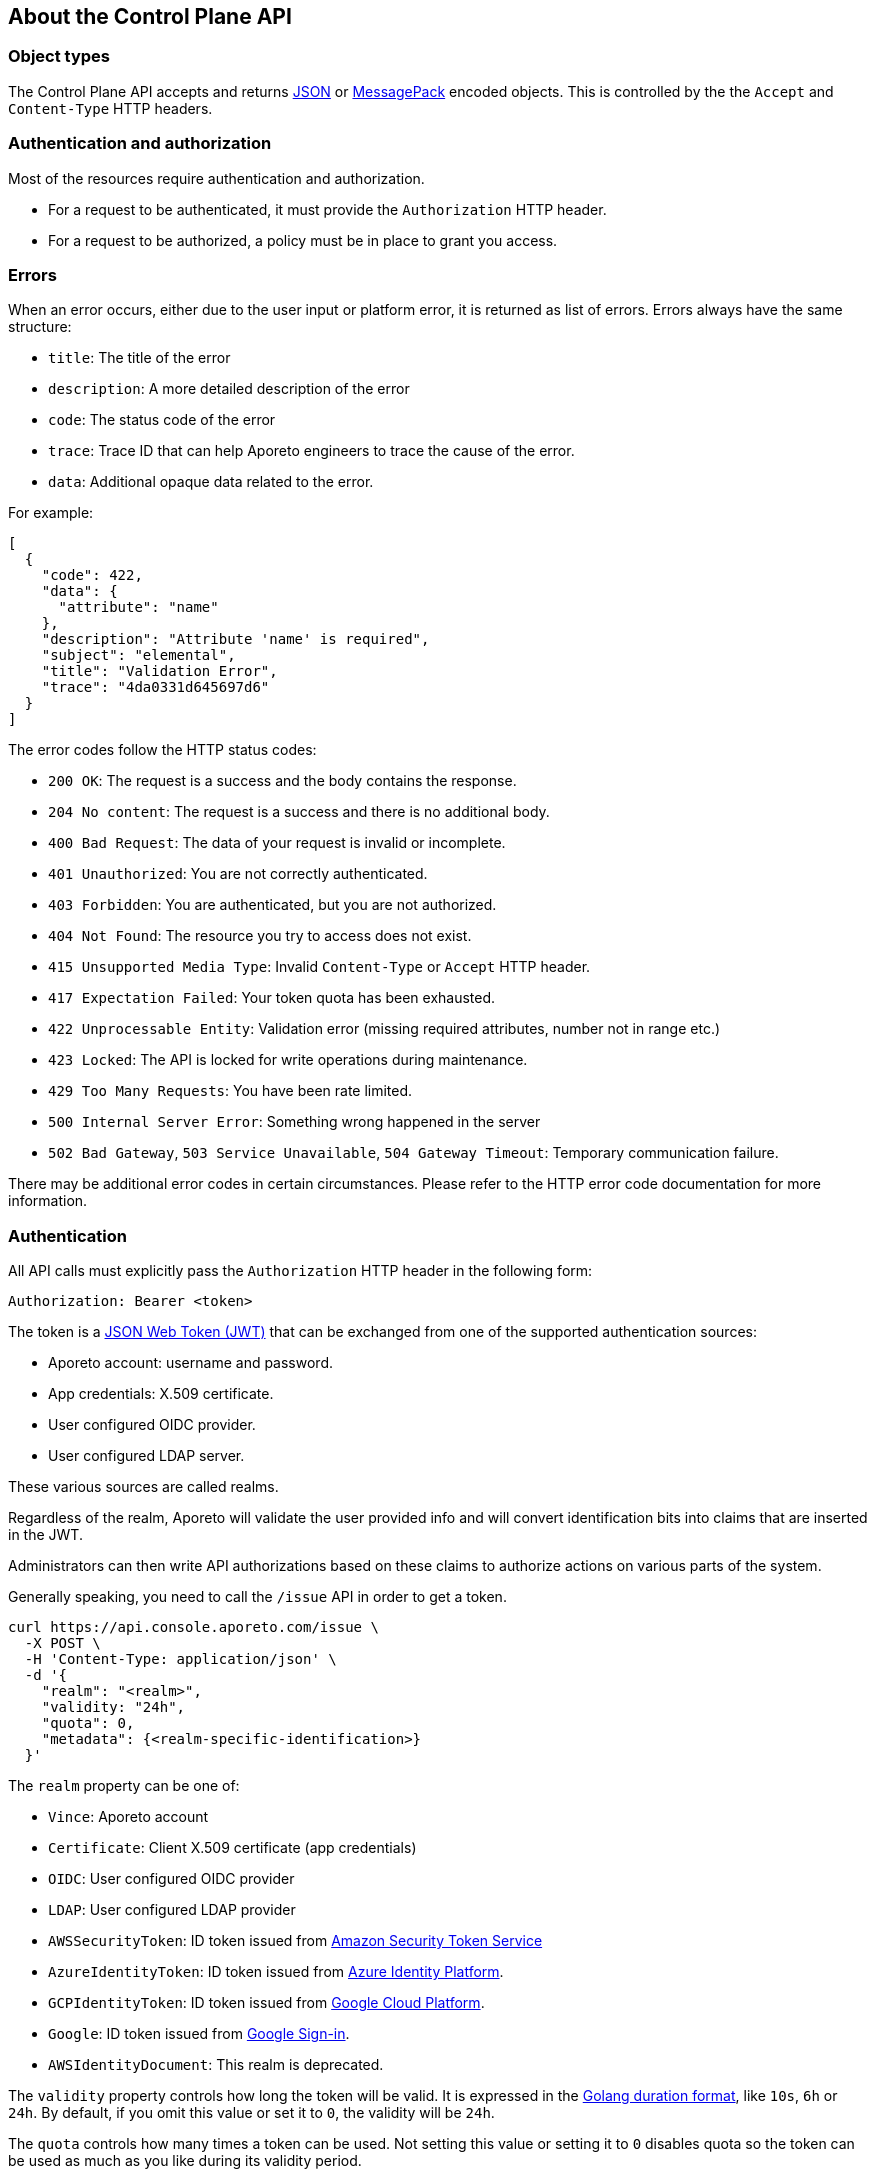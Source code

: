== About the Control Plane API

//'''
//
//title: About the Control Plane API
//type: single
//url: "/3.14/develop/ctrl-plane-api/about/"
//weight: 10
//menu:
//  3.14:
//    parent: "ctrl-plane-api"
//    identifier: "ctrl-plane-api-about"
//canonical: https://docs.aporeto.com/saas/develop/ctrl-plane-api/about/
//
//'''

=== Object types

The Control Plane API accepts and returns https://www.json.org[JSON] or https://msgpack.org[MessagePack]
encoded objects.
This is controlled by the the `Accept` and `Content-Type` HTTP headers.

=== Authentication and authorization

Most of the resources require authentication and authorization.

* For a request to be authenticated, it must provide the `Authorization` HTTP header.
* For a request to be authorized, a policy must be in place to grant you access.

=== Errors

When an error occurs, either due to the user input or platform error, it is returned as list of errors.
Errors always have the same structure:

* `title`: The title of the error
* `description`: A more detailed description of the error
* `code`: The status code of the error
* `trace`: Trace ID that can help Aporeto engineers to trace the cause of the error.
* `data`: Additional opaque data related to the error.

For example:

[,json]
----
[
  {
    "code": 422,
    "data": {
      "attribute": "name"
    },
    "description": "Attribute 'name' is required",
    "subject": "elemental",
    "title": "Validation Error",
    "trace": "4da0331d645697d6"
  }
]
----

The error codes follow the HTTP status codes:

* `200 OK`: The request is a success and the body contains the response.
* `204 No content`: The request is a success and there is no additional body.
* `400 Bad Request`: The data of your request is invalid or incomplete.
* `401 Unauthorized`: You are not correctly authenticated.
* `403 Forbidden`: You are authenticated, but you are not authorized.
* `404 Not Found`: The resource you try to access does not exist.
* `415 Unsupported Media Type`: Invalid `Content-Type` or `Accept` HTTP header.
* `417 Expectation Failed`: Your token quota has been exhausted.
* `422 Unprocessable Entity`: Validation error (missing required attributes, number not in range etc.)
* `423 Locked`: The API is locked for write operations during maintenance.
* `429 Too Many Requests`: You have been rate limited.
* `500 Internal Server Error`: Something wrong happened in the server
* `502 Bad Gateway`, `503 Service Unavailable`, `504 Gateway Timeout`: Temporary communication failure.

There may be additional error codes in certain circumstances.
Please refer to the HTTP error code documentation for more information.

=== Authentication

All API calls must explicitly pass the `Authorization` HTTP header in the following form:

[,text]
----
Authorization: Bearer <token>
----

The token is a https://jwt.io[JSON Web Token (JWT)] that can be exchanged from one of the supported authentication
sources:

* Aporeto account: username and password.
* App credentials: X.509 certificate.
* User configured OIDC provider.
* User configured LDAP server.

These various sources are called realms.

Regardless of the realm, Aporeto will validate the user provided info and will convert identification
bits into claims that are inserted in the JWT.

Administrators can then write API authorizations based on these claims to authorize actions
on various parts of the system.

Generally speaking, you need to call the `/issue` API in order to get a token.

[,shell]
----
curl https://api.console.aporeto.com/issue \
  -X POST \
  -H 'Content-Type: application/json' \
  -d '{
    "realm": "<realm>",
    "validity: "24h",
    "quota": 0,
    "metadata": {<realm-specific-identification>}
  }'
----

The `realm` property can be one of:

* `Vince`: Aporeto account
* `Certificate`: Client X.509 certificate (app credentials)
* `OIDC`: User configured OIDC provider
* `LDAP`: User configured LDAP provider
* `AWSSecurityToken`: ID token issued from https://docs.aws.amazon.com/STS/latest/APIReference/Welcome.html[Amazon Security Token Service]
* `AzureIdentityToken`: ID token issued from https://docs.microsoft.com/en-us/azure/active-directory/develop/id-tokens[Azure Identity Platform].
* `GCPIdentityToken`: ID token issued from https://cloud.google.com/compute/docs/instances/verifying-instance-identity[Google Cloud Platform].
* `Google`: ID token issued from https://developers.google.com/identity/[Google Sign-in].
* `AWSIdentityDocument`: This realm is deprecated.

The `validity` property controls how long the token will be valid.
It is expressed in the https://golang.org/pkg/time/#ParseDuration[Golang duration format], like `10s`, `6h` or `24h`.
By default, if you omit this value or set it to `0`, the validity will be `24h`.

The `quota` controls how many times a token can be used. Not setting this value or setting it to `0` disables
quota so the token can be used as much as you like during its validity period.

The `metadata` attribute contains various realm-dependent information (see below).

Upon correct authentication, Aporeto will return a JWT wrapped in a JSON or MessagePack object.

[,json]
----
{
    "quota": 0,
    "realm": "Vince",
    "token": "<jwt>",
    "validity": "24h"
}
----

The `token` attribute contains the actual JWT you need to pass into the `Authorization` HTTP header for every
subsequent request.

==== Authenticating with an Aporeto account

To authenticate from your Aporeto account, you can issue the following command.

[,shell]
----
curl https://api.console.aporeto.com/issue \
  -X POST \
  -H 'Content-Type: application/json' \
  -d '{
    "realm": "Vince",
    "metadata": {
      "vinceAccount": "<account-name>",
      "vincePassword": "<account-password>"
    }
  }'
----

==== Authenticating with an X.509 certificate

[NOTE]
====
How to retrieve an X.509 certificate from Aporeto is not in the scope of this document.
====

To use an X.509 user certificate, you must configure your client to pass it on the
TLS layer.

Assuming your certificate (containing the key) is at `~/aporeto.pem`, you can retrieve
a token by issuing the following command:

[,shell]
----
curl https://api.console.aporeto.com/issue \
  -X POST \
  -E "~/aporeto.pem" \
  -H 'Content-Type: application/json' \
  -d '{"realm": "Certificate"}'
----

=== Namespace

Most of the resources in Aporeto live in a namespace.
When you issue a command, in addition to your JWT, you must pass the `X-Namespace` HTTP header.
This will tell the system which namespace the request is targeting and what API authorizations to apply.

Note that the API authorization associated with your JWT claims will depend on the namespace you target.

For instance, you may get the permission to list the namespace in `/company/ns1`:

[,shell]
----
curl https://api.console.aporeto.com/namespaces \
  -H 'Content-Type: application/json' \
  -H 'X-Namespace: /company/ns1' \
  -H 'X-Fields: name' \
  -H 'Authorization: Bearer <token>'
----

[,json]
----
[
  {
    "name": "/company/ns1/myns"
  },
  {
    "name": "/company/ns1/myotherns"
  }
]
----

But not in the namespace `/company/ns2`:

[,shell]
----
curl https://api.console.aporeto.com/namespaces \
  -H 'Content-Type: application/json' \
  -H 'X-Namespace: /company/ns2' \
  -H 'X-Fields: name' \
  -H 'Authorization: Bearer <token>'
----

[,json]
----
[
  {
    "code": 403,
    "title":"Forbidden",
    "description": "You are not allowed to access this resource."
  }
]
----

=== Idempotency

The Control Plane API supports https://en.wikipedia.org/wiki/Idempotence[idempotency] for `POST` operations.
This allows you to safely retry requests that returned a communication error, but actually were honored by the system.

If you issue two subsequent `POST` requests with the same idempotency key, the second will return the exact same response as the first one, while it will not have done anything in the system.

The idempotency key is passed through the HTTP header `Idempotency-Key`.
The value needs to be a unique identifier.
https://tools.ietf.org/html/rfc4122[UUID] are generally widely used.

For instance, if you issue the following command twice:

[,shell]
----
curl https://api.console.aporeto.com/namespaces \
  -X POST \
  -H 'Content-Type: application/json' \
  -H 'X-Namespace: /company' \
  -H 'Authorization: Bearer <token>' \
  -H 'X-Fields: ID' \
  -d '{"name": "test-namespace-2"}'
----

The first will return:

[,json]
----
{"ID":"5d2398157ddf1f3519ce6d96"}
----

But the second will fail:

[,json]
----
[
  {
    "code":422,
    "title":"Duplicate Key",
    "description":"Another object exists with the same key"
  }
]
----

However, if you set the `Idempotency-Key` header and issue the following request twice:

[,shell]
----
curl \
  -X POST \
  -H 'Content-Type: application/json' \
  -H 'X-Namespace: /company' \
  -H 'Idempotency-Key: abcdef1234' \
  -H 'Authorization: Bearer <token>' \
  -H 'X-Fields: ID' \
  -d '{"name": "test-namespace-2"}' \
  https://api.console.aporeto.com/issue
----

The first one will return:

[,output]
----
{"ID":"5d2398157ddf1f3519ce6d96"}
----

And the second one:

[,output]
----
{"ID":"5d2398157ddf1f3519ce6d96"}
----

=== CRUD operations

==== Hierarchy layout

The Control Plane API follows a three-level structure to traverse the hierarchy.
For instance, for an hypothetical object `parent` that can have `children` who can in turn
have `grandchildren`, Aporeto lays out the API URLs as follows:

* `/parents`: Affects all parents.
* `/parents/:id`: Affects a particular parent with the given ID.
* `/parents/:id/children`: Affects all children in parent with the given ID.
* `/children`: Affects all children
* `/children/:id`: Affects a particular child with the given ID.
* `/children/:id/grandchildren`: Affects all grandchildren in child with the given ID.

==== Methods

The Control Plane API uses standard HTTP methods to perform actions on resources.
Not all methods apply to all URLs.

* `GET`: Retrieves many or retrieve one.
* `POST`: Creates a new resource.
* `PUT`: Fully updates an existing resource.
* `DELETE`: Deletes an existing resource.
* `HEAD`: Works like a `GET` but it does not return any body.

==== Creating resources

The `POST` method can be used with the following resource URLs.

* `POST /parents`: Creates a new parent object.
* `POST /parents/:id/children`: Creates a new child under the parent with the given ID.

Example:

[,shell]
----
curl https://api.console.aporeto.com/namespaces \
  -X POST \
  -H 'Content-Type: application/json' \
  -H 'X-Namespace: /company/ns1' \
  -H 'X-Fields: name' \
  -H 'Authorization: Bearer <token>' \
  -d '{
    "name": "mynamespace"
  }'
----

==== Retrieving resources

The `GET` (or `HEAD`) method can be used with the following resource URLs.

* `GET /parents`: Returns all parents.
* `GET /parents/:id`: Returns the parent with the given ID.
* `GET /parents/:id/children`: Returns all children in the parent with given ID.

You can paginate the results using the query parameters `page` and `pageSize`.
A `pageSize` or `0` returns the full list of objects.

Example:

[,shell]
----
curl https://api.console.aporeto.com/namespaces?page=2&pageSize=10 \
  -H 'Content-Type: application/json' \
  -H 'X-Namespace: /company/ns1' \
  -H 'Authorization: Bearer <token>'
----

==== Updating resources

The `PUT` method can only be used with the `PUT /parents/:id` resource URL.
It updates the parent with the given ID.

Updating a resource requires you to resend the entire object, not just the parts you want to
change. This ensures (especially through the `updateTime` property) no conflicts should
two clients update the same resource at the same time.

Example:

[,shell]
----
curl https://api.console.aporeto.com/namespaces/5d07f89c7ddf1f5e0210582d \
  -X PUT \
  -H 'Content-Type: application/json' \
  -H 'X-Namespace: /company/ns1' \
  -H 'Authorization: Bearer <token>' \
  -d '{
    "ID": "5d07f89c7ddf1f5e0210582d",
    "SSHCA": "",
    "SSHCAEnabled": false,
    "annotations": {},
    "associatedSSHCAID": "",
    "associatedTags": [],
    "createTime": "2019-06-17T20:31:24.681Z",
    "customZoning": false,
    "description": "Hello world",
    "localCA": "",
    "localCAEnabled": false,
    "metadata": [],
    "name": "/company/apps",
    "namespace": "/company",
    "networkAccessPolicyTags" :[],
    "normalizedTags": [
      "$identity=namespace",
      "$name=/company/apps",
      "$namespace=/company",
      "$id=5d07f89c7ddf1f5e0210582d"
    ],
    "protected": false,
    "serviceCertificateValidity": "1h",
    "updateTime": "2019-06-17T20:31:24.681Z",
    "zone": 0,
    "zoning": 0
  }'
----

==== Deleting resources

The `DELETE` method can only be used with the `DELETE /parents/:id` resource URL.
It deletes the parent with the given ID.

Example:

[,shell]
----
curl https://api.console.aporeto.com/namespaces/5d07f89c7ddf1f5e0210582d \
  -X DELETE \
  -H 'Content-Type: application/json' \
  -H 'X-Namespace: /company/ns1' \
  -H 'Authorization: Bearer <token>'
----
